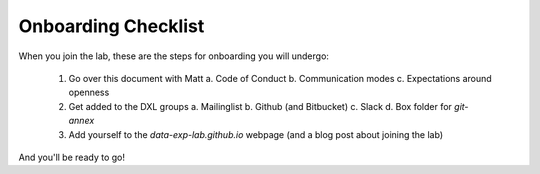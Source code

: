 Onboarding Checklist
====================

When you join the lab, these are the steps for onboarding you will undergo:

 1. Go over this document with Matt
    a. Code of Conduct
    b. Communication modes
    c. Expectations around openness
 2. Get added to the DXL groups
    a. Mailinglist
    b. Github (and Bitbucket)
    c. Slack
    d. Box folder for `git-annex`
 3. Add yourself to the `data-exp-lab.github.io` webpage (and a blog post about
    joining the lab)

And you'll be ready to go!
